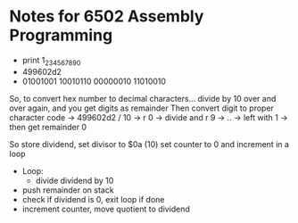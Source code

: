 * Notes for 6502 Assembly Programming
- print 1_234_567_890
- 499602d2
- 01001001 10010110 00000010 11010010

So, to convert hex number to decimal characters...
divide by 10 over and over again, and you get digits as remainder
Then convert digit to proper character code
-> 499602d2 / 10 -> r 0
-> divide and r 9
-> ..
-> left with 1
-> then get remainder 0

So store dividend,
set divisor to $0a (10)
set counter to 0 and increment in a loop
- Loop:
 + divide dividend by 10
+ push remainder on stack
+ check if dividend is 0, exit loop if done
+ increment counter, move quotient to dividend
